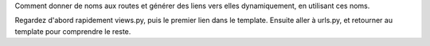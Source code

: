 Comment donner de noms aux routes et générer des liens vers elles dynamiquement,
en utilisant ces noms.

Regardez d'abord rapidement views.py, puis le premier lien dans le template.
Ensuite aller à urls.py, et retourner au template pour comprendre le reste.


